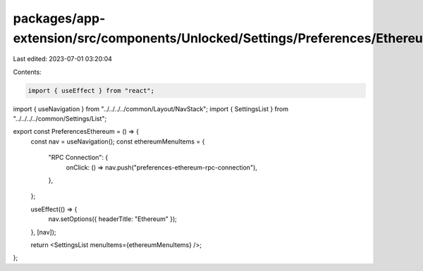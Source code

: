 packages/app-extension/src/components/Unlocked/Settings/Preferences/Ethereum/index.tsx
======================================================================================

Last edited: 2023-07-01 03:20:04

Contents:

.. code-block:: tsx

    import { useEffect } from "react";

import { useNavigation } from "../../../../common/Layout/NavStack";
import { SettingsList } from "../../../../common/Settings/List";

export const PreferencesEthereum = () => {
  const nav = useNavigation();
  const ethereumMenuItems = {
    "RPC Connection": {
      onClick: () => nav.push("preferences-ethereum-rpc-connection"),
    },
  };

  useEffect(() => {
    nav.setOptions({ headerTitle: "Ethereum" });
  }, [nav]);

  return <SettingsList menuItems={ethereumMenuItems} />;
};


